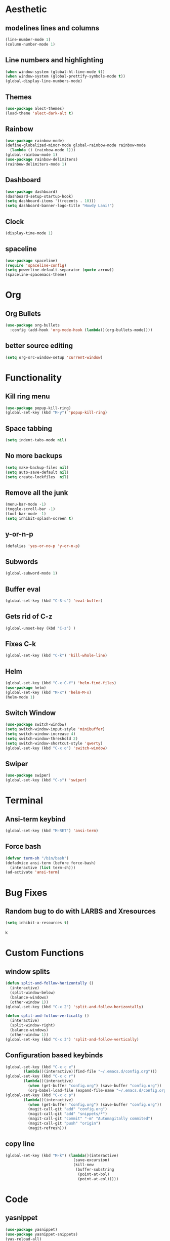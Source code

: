 #+AUTHOR: Lani Willrich
* Aesthetic
** modelines lines and columns
#+BEGIN_SRC emacs-lisp
  (line-number-mode 1)
  (column-number-mode 1)
#+END_SRC
** Line numbers and highlighting
#+BEGIN_SRC emacs-lisp
(when window-system (global-hl-line-mode t))
(when window-system (global-prettify-symbols-mode t))
(global-display-line-numbers-mode)
#+END_SRC
** Themes
#+BEGIN_SRC emacs-lisp
(use-package alect-themes)
(load-theme 'alect-dark-alt t)
#+END_SRC

** Rainbow
#+BEGIN_SRC emacs-lisp
  (use-package rainbow-mode)
  (define-globalized-minor-mode global-rainbow-mode rainbow-mode
    (lambda () (rainbow-mode 1)))
  (global-rainbow-mode 1)
  (use-package rainbow-delimiters)
  (rainbow-delimiters-mode 1)
#+END_SRC
** Dashboard
#+BEGIN_SRC emacs-lisp
  (use-package dashboard)
  (dashboard-setup-startup-hook)
  (setq dashboard-items '((recents . 10)))
  (setq dashboard-banner-logo-title "Howdy Lani!")
#+END_SRC
** Clock
#+BEGIN_SRC emacs-lisp
  (display-time-mode 1)
#+END_SRC
** spaceline
#+BEGIN_SRC emacs-lisp
  (use-package spaceline)
  (require 'spaceline-config)
  (setq powerline-default-separator (quote arrow))
  (spaceline-spacemacs-theme)
#+END_SRC
* Org
** Org Bullets
#+BEGIN_SRC emacs-lisp
  (use-package org-bullets
    :config (add-hook 'org-mode-hook (lambda()(org-bullets-mode))))
#+END_SRC
** better source editing
#+BEGIN_SRC emacs-lisp
  (setq org-src-window-setup 'current-window)
#+END_SRC
* Functionality
** Kill ring menu
#+BEGIN_SRC emacs-lisp
  (use-package popup-kill-ring)
  (global-set-key (kbd "M-y") 'popup-kill-ring)
#+END_SRC
** Space tabbing
#+BEGIN_SRC emacs-lisp
(setq indent-tabs-mode nil)
#+END_SRC
** No more backups
#+BEGIN_SRC emacs-lisp
(setq make-backup-files nil)
(setq auto-save-default nil)
(setq create-lockfiles  nil)
#+END_SRC
** Remove all the junk
#+BEGIN_SRC emacs-lisp
(menu-bar-mode -1)
(toggle-scroll-bar -1)
(tool-bar-mode -1)
(setq inhibit-splash-screen t)
#+END_SRC
** y-or-n-p
#+BEGIN_SRC emacs-lisp
(defalias 'yes-or-no-p 'y-or-n-p)
#+END_SRC
** Subwords
#+BEGIN_SRC emacs-lisp
  (global-subword-mode 1)

#+END_SRC
** Buffer eval
#+BEGIN_SRC emacs-lisp
(global-set-key (kbd "C-S-s") 'eval-buffer)
#+END_SRC
** Gets rid of C-z
#+BEGIN_SRC emacs-lisp
(global-unset-key (kbd "C-z") ) 
#+END_SRC
** Fixes C-k
#+BEGIN_SRC emacs-lisp
(global-set-key (kbd "C-k") 'kill-whole-line)
#+END_SRC
** Helm 
#+BEGIN_SRC emacs-lisp
(global-set-key (kbd "C-x C-f") 'helm-find-files)
(use-package helm)
(global-set-key (kbd "M-x") 'helm-M-x)
(helm-mode 1)
#+END_SRC
** Switch Window
#+BEGIN_SRC emacs-lisp
  (use-package switch-window)
  (setq switch-window-input-style 'minibuffer)
  (setq switch-window-increase 4)
  (setq switch-window-threshold 2)
  (setq switch-window-shortcut-style 'qwerty)
  (global-set-key (kbd "C-x o") 'switch-window)
#+END_SRC
** Swiper
#+BEGIN_SRC emacs-lisp
  (use-package swiper)
  (global-set-key (kbd "C-s") 'swiper)
#+END_SRC
* Terminal
** Ansi-term keybind
#+BEGIN_SRC emacs-lisp
  (global-set-key (kbd "M-RET") 'ansi-term)

#+END_SRC
** Force bash
#+BEGIN_SRC emacs-lisp
  (defvar term-sh "/bin/bash")
  (defadvice ansi-term (before force-bash)
    (interactive (list term-sh)))
  (ad-activate 'ansi-term)
#+END_SRC
* Bug Fixes
** Random bug to do with LARBS and Xresources
#+BEGIN_SRC emacs-lisp
  (setq inhibit-x-resources t)
#+END_SRC
k
* Custom Functions
** window splits
#+BEGIN_SRC emacs-lisp
  (defun split-and-follow-horizontally ()
    (interactive)
    (split-window-below)
    (balance-windows)
    (other-window 1))
  (global-set-key (kbd "C-x 2") 'split-and-follow-horizontally)

  (defun split-and-follow-vertically ()
    (interactive)
    (split-window-right)
    (balance-windows)
    (other-window 1))
  (global-set-key (kbd "C-x 3") 'split-and-follow-vertically)
#+END_SRC
** Configuration based keybinds
#+BEGIN_SRC emacs-lisp
  (global-set-key (kbd "C-x c e")
		  (lambda()(interactive)(find-file "~/.emacs.d/config.org")))
  (global-set-key (kbd "C-x c r")
		  (lambda()(interactive)
		    (when (get-buffer "config.org") (save-buffer "config.org"))
		    (org-babel-load-file (expand-file-name "~/.emacs.d/config.org"))))
  (global-set-key (kbd "C-x c p")
		  (lambda()(interactive)
		    (when (get-buffer "config.org") (save-buffer "config.org"))
		    (magit-call-git "add" "config.org")
		    (magit-call-git "add" "snippets/*")
		    (magit-call-git "commit" "-m" "Automagitally commited")
		    (magit-call-git "push" "origin")
		    (magit-refresh)))

#+END_SRC
** copy line
#+BEGIN_SRC emacs-lisp
  (global-set-key (kbd "M-k") (lambda()(interactive)
                                (save-excursion)
                                (kill-new
                                 (buffer-substring
                                  (point-at-bol)
                                  (point-at-eol)))))
#+END_SRC
* Code
** yasnippet
#+BEGIN_SRC emacs-lisp
  (use-package yasnippet)
  (use-package yasnippet-snippets)
  (yas-reload-all)
  (yas-global-mode 1)
#+END_SRC

** Company
#+BEGIN_SRC emacs-lisp
  (use-package company)
  (setq company-idle-delay 0)
  (setq company-minimum-prefix-length 3)

  (add-to-list 'company-backends 'company-elisp)
  (add-to-list 'company-backends 'company-clang)

  (add-hook 'emacs-lisp-mode-hook 'company-mode)
  (add-hook 'c++-mode-hook 'company-mode)
  (add-hook 'c-mode-hook 'company-mode)
#+END_SRC
** Sudo edit
#+BEGIN_SRC emacs-lisp
  (use-package sudo-edit)
  (global-set-key (kbd "C-x M-f") 'sudo-edit)
#+END_SRC
** Projectile
#+BEGIN_SRC emacs-lisp 
(use-package projectile)
(use-package helm-projectile)
(projectile-global-mode)
(projectile-global-mode)
(setq projectile-completion-system 'helm)
(helm-projectile-on)
(define-key projectile-mode-map (kbd "C-x p") 'projectile-command-map)
#+END_SRC 
** Magit
#+BEGIN_SRC emacs-lisp
  (use-package magit)
#+END_SRC

